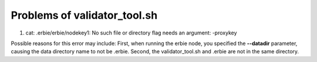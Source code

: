 Problems of validator_tool.sh
=====================================

1. cat: .erbie/erbie/nodekey1: No such file or directory flag needs an argument: -proxykey

Possible reasons for this error may include: First, when running the erbie node, you specified the **--datadir** parameter, causing the data directory name to not be .erbie. Second, the validator_tool.sh and .erbie are not in the same directory.